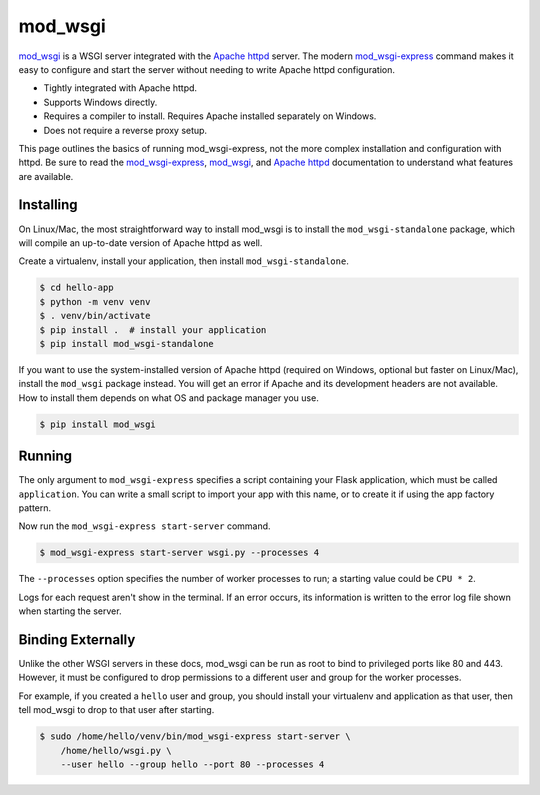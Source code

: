 mod_wsgi
========

`mod_wsgi`_ is a WSGI server integrated with the `Apache httpd`_ server.
The modern `mod_wsgi-express`_ command makes it easy to configure and
start the server without needing to write Apache httpd configuration.

*   Tightly integrated with Apache httpd.
*   Supports Windows directly.
*   Requires a compiler to install. Requires Apache installed separately
    on Windows.
*   Does not require a reverse proxy setup.

This page outlines the basics of running mod_wsgi-express, not the more
complex installation and configuration with httpd. Be sure to read the
`mod_wsgi-express`_, `mod_wsgi`_, and `Apache httpd`_ documentation to
understand what features are available.

.. _mod_wsgi-express: https://pypi.org/project/mod-wsgi/
.. _mod_wsgi: https://modwsgi.readthedocs.io/
.. _Apache httpd: https://httpd.apache.org/


Installing
----------

On Linux/Mac, the most straightforward way to install mod_wsgi is to
install the ``mod_wsgi-standalone`` package, which will compile an
up-to-date version of Apache httpd as well.

Create a virtualenv, install your application, then install
``mod_wsgi-standalone``.

.. code-block:: text

    $ cd hello-app
    $ python -m venv venv
    $ . venv/bin/activate
    $ pip install .  # install your application
    $ pip install mod_wsgi-standalone

If you want to use the system-installed version of Apache httpd
(required on Windows, optional but faster on Linux/Mac), install the
``mod_wsgi`` package instead. You will get an error if Apache and its
development headers are not available. How to install them depends on
what OS and package manager you use.

.. code-block:: text

    $ pip install mod_wsgi


Running
-------

The only argument to ``mod_wsgi-express`` specifies a script containing
your Flask application, which must be called ``application``. You can
write a small script to import your app with this name, or to create it
if using the app factory pattern.

.. code-block:: python
    :caption: ``wsgi.py``

    from hello import app

    application = app

.. code-block:: python
    :caption: ``wsgi.py``

    from hello import create_app

    application = create_app()

Now run the ``mod_wsgi-express start-server`` command.

.. code-block:: text

    $ mod_wsgi-express start-server wsgi.py --processes 4

The ``--processes`` option specifies the number of worker processes to
run; a starting value could be ``CPU * 2``.

Logs for each request aren't show in the terminal. If an error occurs,
its information is written to the error log file shown when starting the
server.


Binding Externally
------------------

Unlike the other WSGI servers in these docs, mod_wsgi can be run as
root to bind to privileged ports like 80 and 443. However, it must be
configured to drop permissions to a different user and group for the
worker processes.

For example, if you created a ``hello`` user and group, you should
install your virtualenv and application as that user, then tell
mod_wsgi to drop to that user after starting.

.. code-block:: text

    $ sudo /home/hello/venv/bin/mod_wsgi-express start-server \
        /home/hello/wsgi.py \
        --user hello --group hello --port 80 --processes 4
